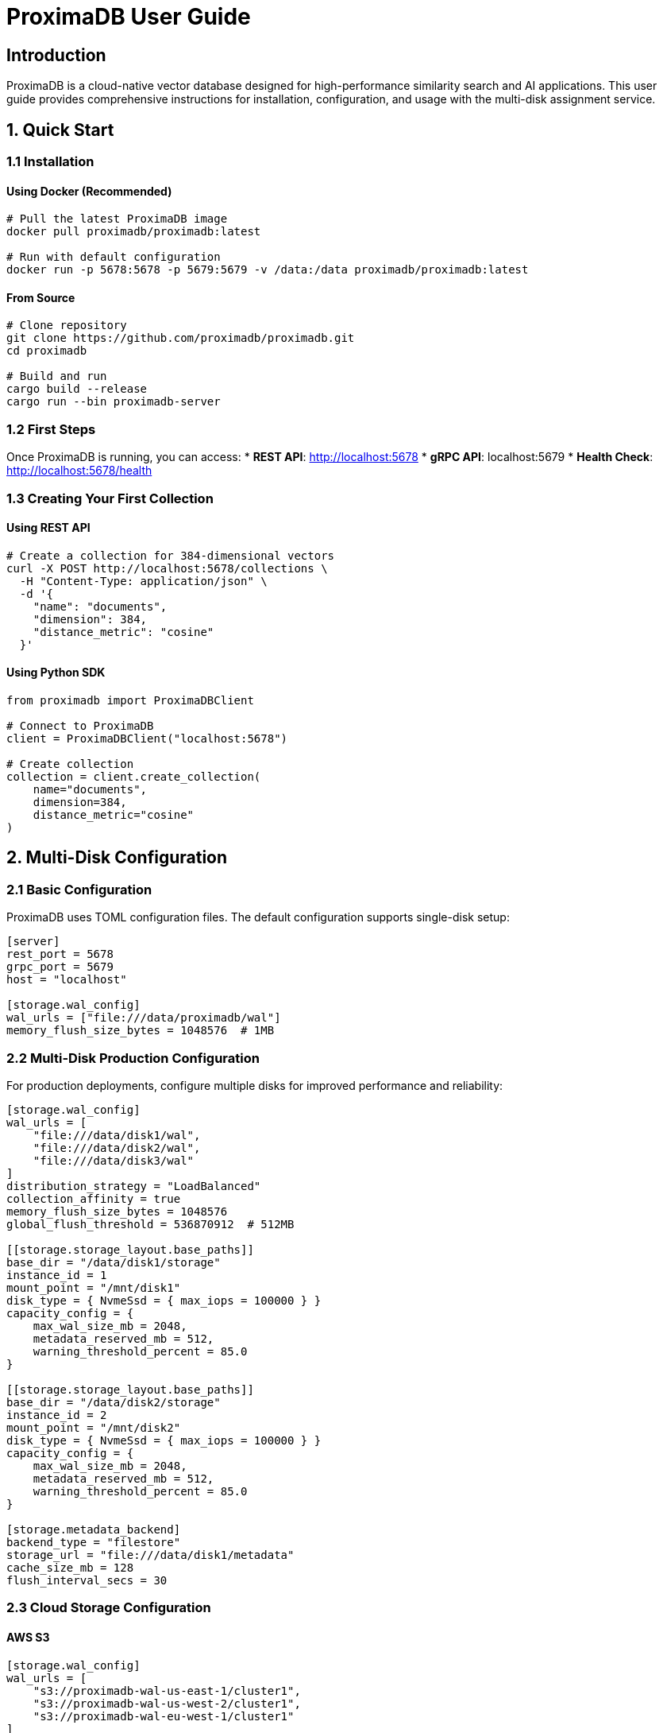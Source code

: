 = ProximaDB User Guide
:toc:
:toc-placement: preamble
:icons: font
:source-highlighter: highlight.js
:imagesdir: diagrams/images

== Introduction

ProximaDB is a cloud-native vector database designed for high-performance similarity search and AI applications. This user guide provides comprehensive instructions for installation, configuration, and usage with the multi-disk assignment service.

== 1. Quick Start

=== 1.1 Installation

==== Using Docker (Recommended)
[source,bash]
----
# Pull the latest ProximaDB image
docker pull proximadb/proximadb:latest

# Run with default configuration
docker run -p 5678:5678 -p 5679:5679 -v /data:/data proximadb/proximadb:latest
----

==== From Source
[source,bash]
----
# Clone repository
git clone https://github.com/proximadb/proximadb.git
cd proximadb

# Build and run
cargo build --release
cargo run --bin proximadb-server
----

=== 1.2 First Steps

Once ProximaDB is running, you can access:
* **REST API**: http://localhost:5678
* **gRPC API**: localhost:5679
* **Health Check**: http://localhost:5678/health

=== 1.3 Creating Your First Collection

==== Using REST API
[source,bash]
----
# Create a collection for 384-dimensional vectors
curl -X POST http://localhost:5678/collections \
  -H "Content-Type: application/json" \
  -d '{
    "name": "documents",
    "dimension": 384,
    "distance_metric": "cosine"
  }'
----

==== Using Python SDK
[source,python]
----
from proximadb import ProximaDBClient

# Connect to ProximaDB
client = ProximaDBClient("localhost:5678")

# Create collection
collection = client.create_collection(
    name="documents",
    dimension=384,
    distance_metric="cosine"
)
----

== 2. Multi-Disk Configuration

=== 2.1 Basic Configuration

ProximaDB uses TOML configuration files. The default configuration supports single-disk setup:

[source,toml]
----
[server]
rest_port = 5678
grpc_port = 5679
host = "localhost"

[storage.wal_config]
wal_urls = ["file:///data/proximadb/wal"]
memory_flush_size_bytes = 1048576  # 1MB
----

=== 2.2 Multi-Disk Production Configuration

For production deployments, configure multiple disks for improved performance and reliability:

[source,toml]
----
[storage.wal_config]
wal_urls = [
    "file:///data/disk1/wal",
    "file:///data/disk2/wal", 
    "file:///data/disk3/wal"
]
distribution_strategy = "LoadBalanced"
collection_affinity = true
memory_flush_size_bytes = 1048576
global_flush_threshold = 536870912  # 512MB

[[storage.storage_layout.base_paths]]
base_dir = "/data/disk1/storage"
instance_id = 1
mount_point = "/mnt/disk1"
disk_type = { NvmeSsd = { max_iops = 100000 } }
capacity_config = { 
    max_wal_size_mb = 2048, 
    metadata_reserved_mb = 512, 
    warning_threshold_percent = 85.0 
}

[[storage.storage_layout.base_paths]]
base_dir = "/data/disk2/storage"
instance_id = 2
mount_point = "/mnt/disk2"
disk_type = { NvmeSsd = { max_iops = 100000 } }
capacity_config = { 
    max_wal_size_mb = 2048, 
    metadata_reserved_mb = 512, 
    warning_threshold_percent = 85.0 
}

[storage.metadata_backend]
backend_type = "filestore"
storage_url = "file:///data/disk1/metadata"
cache_size_mb = 128
flush_interval_secs = 30
----

=== 2.3 Cloud Storage Configuration

==== AWS S3
[source,toml]
----
[storage.wal_config]
wal_urls = [
    "s3://proximadb-wal-us-east-1/cluster1",
    "s3://proximadb-wal-us-west-2/cluster1",
    "s3://proximadb-wal-eu-west-1/cluster1"
]

[[storage.storage_layout.base_paths]]
base_dir = "s3://proximadb-storage-us-east-1/cluster1"
instance_id = 1
mount_point = "us-east-1"
disk_type = { NetworkStorage = { latency_ms = 10.0 } }

[storage.metadata_backend]
storage_url = "s3://proximadb-metadata/cluster1"

[storage.metadata_backend.cloud_config.s3_config]
region = "us-east-1"
bucket = "proximadb-metadata"
use_iam_role = true
----

==== Azure Blob Storage
[source,toml]
----
[storage.wal_config]
wal_urls = [
    "adls://proximadb1.dfs.core.windows.net/wal/cluster1",
    "adls://proximadb2.dfs.core.windows.net/wal/cluster1"
]

[storage.metadata_backend]
storage_url = "adls://proximadbmeta.dfs.core.windows.net/metadata"

[storage.metadata_backend.cloud_config.azure_config]
account_name = "proximadbmeta"
container = "metadata"
use_managed_identity = true
----

== 3. API Usage

=== 3.1 Collection Management

==== Create Collection
[source,bash]
----
curl -X POST http://localhost:5678/collections \
  -H "Content-Type: application/json" \
  -d '{
    "name": "my_vectors",
    "dimension": 768,
    "distance_metric": "cosine"
  }'
----

==== List Collections
[source,bash]
----
curl -X GET http://localhost:5678/collections
----

==== Get Collection by Name or UUID
[source,bash]
----
# By name
curl -X GET http://localhost:5678/collections/my_vectors

# By UUID
curl -X GET http://localhost:5678/collections/550e8400-e29b-41d4-a716-446655440000
----

=== 3.2 Vector Operations

==== Insert Single Vector
[source,bash]
----
curl -X POST http://localhost:5678/collections/my_vectors/vectors \
  -H "Content-Type: application/json" \
  -d '{
    "id": "doc1",
    "vector": [0.1, 0.2, 0.3, 0.4],
    "metadata": {
      "title": "Document 1",
      "category": "tech"
    }
  }'
----

==== Batch Insert Vectors
[source,bash]
----
curl -X POST http://localhost:5678/collections/my_vectors/vectors/batch \
  -H "Content-Type: application/json" \
  -d '{
    "vectors": [
      {
        "id": "doc1",
        "vector": [0.1, 0.2, 0.3, 0.4],
        "metadata": {"title": "Document 1"}
      },
      {
        "id": "doc2", 
        "vector": [0.4, 0.5, 0.6, 0.7],
        "metadata": {"title": "Document 2"}
      }
    ]
  }'
----

==== Search Vectors
[source,bash]
----
curl -X POST http://localhost:5678/collections/my_vectors/search \
  -H "Content-Type: application/json" \
  -d '{
    "query": [0.1, 0.2, 0.3, 0.4],
    "k": 10,
    "filter": {
      "category": "tech"
    }
  }'
----

=== 3.3 Python SDK

==== Installation
[source,bash]
----
pip install proximadb
----

==== Basic Usage
[source,python]
----
from proximadb import ProximaDBClient

# Create client (auto-detects protocol based on port)
client = ProximaDBClient("localhost:5678")  # REST
# or
client = ProximaDBClient("localhost:5679")  # gRPC

# Collection operations
collection = client.create_collection(
    name="documents",
    dimension=384,
    distance_metric="cosine"
)

# Insert vectors
client.insert_vector(
    collection_id="documents",
    vector_id="doc1",
    vector=[0.1, 0.2, 0.3] * 128,  # 384 dimensions
    metadata={"title": "Sample Document", "category": "tech"}
)

# Search
results = client.search(
    collection_id="documents",
    query_vector=[0.1, 0.2, 0.3] * 128,
    k=10,
    filter={"category": "tech"}
)
----

== 4. Working with Embeddings

=== 4.1 BERT Embeddings

[source,python]
----
from sentence_transformers import SentenceTransformer
from proximadb import ProximaDBClient

# Load model
model = SentenceTransformer('all-MiniLM-L6-v2')  # 384 dimensions

# Create client and collection
client = ProximaDBClient("localhost:5678")
collection = client.create_collection(
    name="text_embeddings",
    dimension=384,
    distance_metric="cosine"
)

# Generate embeddings and insert
texts = [
    "The quick brown fox jumps over the lazy dog",
    "Machine learning is a subset of artificial intelligence",
    "Vector databases store high-dimensional data efficiently"
]

for i, text in enumerate(texts):
    embedding = model.encode(text).tolist()
    client.insert_vector(
        collection_id="text_embeddings",
        vector_id=f"text_{i}",
        vector=embedding,
        metadata={"text": text, "source": "example"}
    )

# Search for similar text
query = "What is machine learning?"
query_embedding = model.encode(query).tolist()

results = client.search(
    collection_id="text_embeddings",
    query_vector=query_embedding,
    k=3
)

for result in results:
    print(f"Score: {result['score']:.4f}")
    print(f"Text: {result['metadata']['text']}")
    print("---")
----

== 5. Multi-Disk Assignment Service

=== 5.1 Understanding Assignment

ProximaDB automatically assigns collections to disks using the assignment service:

* **Round-Robin Distribution**: Collections are evenly distributed across configured disks
* **Collection Affinity**: Collections can be assigned to specific disks consistently
* **Discovery-Based Recovery**: Assignments are discovered during startup by scanning directories

=== 5.2 Monitoring Assignment Service

==== Check Assignment Statistics
[source,bash]
----
curl http://localhost:5678/admin/assignment/stats
----

Example response:
[source,json]
----
{
  "wal": {
    "total_assignments": 15,
    "directory_distribution": {
      "0": 5,
      "1": 5,
      "2": 5
    },
    "assignment_strategy": "LoadBalanced"
  },
  "storage": {
    "total_assignments": 15,
    "directory_distribution": {
      "0": 5,
      "1": 5,
      "2": 5
    }
  }
}
----

==== Check Storage Usage
[source,bash]
----
curl http://localhost:5678/admin/storage/usage
----

=== 5.3 Assignment Strategies

==== LoadBalanced (Default)
Collections are assigned to disks in round-robin fashion for even distribution.

==== HashBased
Collections are assigned based on hash of collection ID for consistent placement.

==== PerformanceBased
Collections are assigned to fastest available disk based on disk performance characteristics.

== 6. Performance Optimization

=== 6.1 Multi-Disk Setup for High Performance

[source,toml]
----
[storage.wal_config]
wal_urls = [
    "file:///mnt/nvme1/proximadb/wal",
    "file:///mnt/nvme2/proximadb/wal",
    "file:///mnt/nvme3/proximadb/wal",
    "file:///mnt/nvme4/proximadb/wal"
]
distribution_strategy = "PerformanceBased"
collection_affinity = true
memory_flush_size_bytes = 16777216  # 16MB for high throughput
global_flush_threshold = 1073741824  # 1GB
----

=== 6.2 Memory Tuning

Adjust memory settings based on workload:

[source,toml]
----
[storage.wal_config]
# High-throughput workloads
memory_flush_size_bytes = 67108864    # 64MB
global_flush_threshold = 2147483648   # 2GB

# Low-latency workloads  
memory_flush_size_bytes = 1048576     # 1MB
global_flush_threshold = 536870912    # 512MB
----

=== 6.3 Disk Performance Configuration

[source,toml]
----
[[storage.storage_layout.base_paths]]
base_dir = "/mnt/nvme1/storage"
disk_type = { NvmeSsd = { max_iops = 500000 } }
capacity_config = { 
    max_wal_size_mb = 10240,
    metadata_reserved_mb = 1024,
    warning_threshold_percent = 90.0 
}
----

== 7. Monitoring and Maintenance

=== 7.1 Health Monitoring

[source,bash]
----
# Basic health check
curl http://localhost:5678/health

# Assignment service health
curl http://localhost:5678/health/assignment

# Detailed system metrics
curl http://localhost:5678/admin/metrics
----

=== 7.2 Log Monitoring

[source,bash]
----
# Monitor assignment operations
tail -f /var/log/proximadb/server.log | grep "assignment"

# Monitor round-robin distribution
tail -f /var/log/proximadb/server.log | grep "round-robin"

# Monitor WAL operations
tail -f /var/log/proximadb/server.log | grep "WAL\|flush"

# Monitor multi-disk operations
tail -f /var/log/proximadb/server.log | grep "multi-disk"
----

=== 7.3 Disk Space Monitoring

[source,bash]
----
# Check all configured disk usage
for disk in /data/disk1 /data/disk2 /data/disk3; do
    echo "=== $disk ==="
    df -h $disk
    du -sh $disk/wal $disk/storage $disk/metadata 2>/dev/null
done

# Monitor disk performance
iostat -x 1
----

== 8. Backup and Recovery

=== 8.1 Multi-Disk Backup Strategy

[source,bash]
----
# Create consistent backup across all disks
#!/bin/bash
BACKUP_DATE=$(date +%Y%m%d_%H%M%S)
BACKUP_DIR="/backup/proximadb-${BACKUP_DATE}"

# Stop ProximaDB
systemctl stop proximadb

# Backup all disk directories
mkdir -p ${BACKUP_DIR}
for disk in /data/disk1 /data/disk2 /data/disk3; do
    if [ -d "$disk" ]; then
        echo "Backing up $disk..."
        cp -r $disk ${BACKUP_DIR}/$(basename $disk)
    fi
done

# Create backup manifest
cat > ${BACKUP_DIR}/backup_info.json <<EOF
{
  "backup_date": "${BACKUP_DATE}",
  "disks_backed_up": ["/data/disk1", "/data/disk2", "/data/disk3"],
  "assignment_service": "enabled",
  "distribution_strategy": "LoadBalanced"
}
EOF

# Restart ProximaDB
systemctl start proximadb

echo "Backup completed: ${BACKUP_DIR}"
----

=== 8.2 Recovery Process

ProximaDB automatically recovers assignments and data:

1. **Assignment Discovery**: Scans all configured directories for collections
2. **Assignment Reconstruction**: Rebuilds assignment mappings
3. **WAL Recovery**: Replays write-ahead logs from all disks
4. **Data Verification**: Ensures data consistency across disks

Manual recovery verification:
[source,bash]
----
# Check assignment recovery
curl http://localhost:5678/admin/assignment/stats

# Verify collection recovery
curl http://localhost:5678/collections

# Check WAL recovery logs
grep "assignment\|recovery" /var/log/proximadb/server.log
----

== 9. Troubleshooting

=== 9.1 Assignment Service Issues

==== Poor Distribution
[source,bash]
----
# Check current distribution
curl http://localhost:5678/admin/assignment/stats | jq '.wal.directory_distribution'

# Expected even distribution: {"0": 5, "1": 4, "2": 4}
# Poor distribution: {"0": 13, "1": 0, "2": 0}
----

Solution: Restart server to trigger redistribution or check disk accessibility.

==== Assignment Service Not Working
[source,bash]
----
# Check assignment service initialization
grep "RoundRobinAssignmentService" /var/log/proximadb/server.log

# Verify directory permissions
ls -la /data/disk*/wal /data/disk*/storage

# Test directory creation
sudo -u proximadb mkdir -p /data/disk1/wal/test_collection
----

=== 9.2 Configuration Issues

==== Invalid WAL URLs
[source,bash]
----
# Common URL format errors:
# ❌ Incorrect: file://data/disk1/wal (missing slash)
# ✅ Correct: file:///data/disk1/wal

# Check configuration syntax
proximadb-server --config config.toml --check-config
----

==== Disk Space Issues
[source,bash]
----
# Check disk space on all configured drives
df -h /data/disk1 /data/disk2 /data/disk3

# Check ProximaDB disk usage warnings
grep "warning_threshold\|disk.*full" /var/log/proximadb/server.log
----

=== 9.3 Performance Issues

==== High Memory Usage
Adjust flush thresholds:
[source,toml]
----
[storage.wal_config]
memory_flush_size_bytes = 1048576     # Reduce to 1MB
global_flush_threshold = 268435456    # Reduce to 256MB
----

==== Slow Assignment Operations
Check disk I/O performance:
[source,bash]
----
# Monitor disk I/O
iostat -x 1

# Check for disk bottlenecks
iotop -o
----

== Conclusion

ProximaDB's multi-disk assignment service provides enterprise-grade performance, reliability, and scalability. The intelligent distribution across multiple disks ensures optimal resource utilization and fault tolerance while maintaining data consistency and fast recovery capabilities.

For additional support, consult the comprehensive documentation or engage with the ProximaDB community.